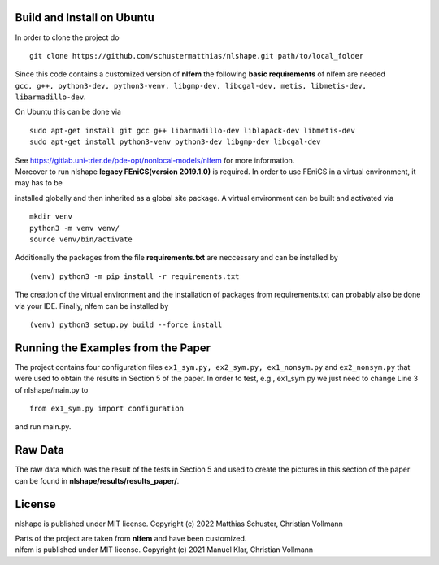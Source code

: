 Build and Install on Ubuntu
===========================
In order to clone the project do
::
  git clone https://github.com/schustermatthias/nlshape.git path/to/local_folder

| Since this code contains a customized version of **nlfem** the following **basic requirements** of nlfem are needed
| ``gcc, g++, python3-dev, python3-venv, libgmp-dev, libcgal-dev, metis, libmetis-dev, libarmadillo-dev``.
On Ubuntu this can be done via
::
  sudo apt-get install git gcc g++ libarmadillo-dev liblapack-dev libmetis-dev
  sudo apt-get install python3-venv python3-dev libgmp-dev libcgal-dev

| See https://gitlab.uni-trier.de/pde-opt/nonlocal-models/nlfem for more information.
| Moreover to run nlshape **legacy FEniCS(version 2019.1.0)** is required. In order to use FEniCS in a virtual environment, it may has to be 
installed globally and then inherited as a global site package. A virtual environment can be built and activated via
::
  mkdir venv
  python3 -m venv venv/
  source venv/bin/activate

Additionally the packages from the file **requirements.txt** are neccessary and can be installed by
::
  (venv) python3 -m pip install -r requirements.txt

The creation of the virtual environment and the installation of packages from requirements.txt can probably also be done via your IDE.
Finally, nlfem can be installed by
::
  (venv) python3 setup.py build --force install
  
Running the Examples from the Paper
===================================
The project contains four configuration files ``ex1_sym.py, ex2_sym.py, ex1_nonsym.py`` and ``ex2_nonsym.py`` that were used to obtain the results in Section 5 of the paper.
In order to test, e.g., ex1_sym.py we just need to change Line 3 of nlshape/main.py to 
::
  from ex1_sym.py import configuration
and run main.py.
  
Raw Data
========
The raw data which was the result of the tests in Section 5 and used to create the pictures in this section of the paper can be found in **nlshape/results/results_paper/**.

License
=======
nlshape is published under MIT license. Copyright (c) 2022 Matthias Schuster, Christian Vollmann

| Parts of the project are taken from **nlfem** and have been customized.
| nlfem is published under MIT license. Copyright (c) 2021 Manuel Klar, Christian Vollmann
  
